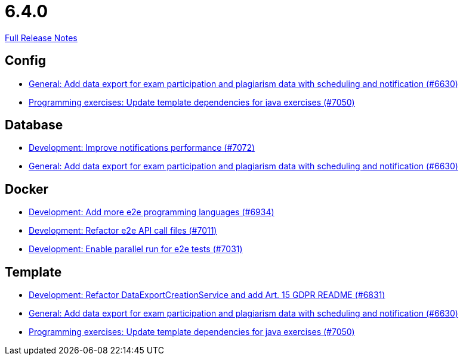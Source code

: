 // SPDX-FileCopyrightText: 2023 Artemis Changelog Contributors
//
// SPDX-License-Identifier: CC-BY-SA-4.0

= 6.4.0

link:https://github.com/ls1intum/Artemis/releases/tag/6.4.0[Full Release Notes]

== Config

* link:https://www.github.com/ls1intum/Artemis/commit/cacd7726865bc388a6cac7cd408ee87fc0fc768b/[General: Add data export for exam participation and plagiarism data with scheduling and notification (#6630)]
* link:https://www.github.com/ls1intum/Artemis/commit/2588dbdaae98c76207c027632d62848addc34a47/[Programming exercises: Update template dependencies for java exercises (#7050)]


== Database

* link:https://www.github.com/ls1intum/Artemis/commit/8743866a9040e86d77a5090f0f4830921863212e/[Development: Improve notifications performance (#7072)]
* link:https://www.github.com/ls1intum/Artemis/commit/cacd7726865bc388a6cac7cd408ee87fc0fc768b/[General: Add data export for exam participation and plagiarism data with scheduling and notification (#6630)]


== Docker

* link:https://www.github.com/ls1intum/Artemis/commit/0c44b8834f0687a164c684642238219a2fd5e179/[Development: Add more e2e programming languages (#6934)]
* link:https://www.github.com/ls1intum/Artemis/commit/4f2b7a604a3c21da20c294ebb4b889177156546e/[Development: Refactor e2e API call files (#7011)]
* link:https://www.github.com/ls1intum/Artemis/commit/95dce0ac5c5c9f9155d2661f7cd4fc3c4350f87f/[Development: Enable parallel run for e2e tests (#7031)]


== Template

* link:https://www.github.com/ls1intum/Artemis/commit/88fc0c1c760534ed2eb26386873f0d6144fe462d/[Development: Refactor DataExportCreationService and add Art. 15 GDPR README (#6831)]
* link:https://www.github.com/ls1intum/Artemis/commit/cacd7726865bc388a6cac7cd408ee87fc0fc768b/[General: Add data export for exam participation and plagiarism data with scheduling and notification (#6630)]
* link:https://www.github.com/ls1intum/Artemis/commit/2588dbdaae98c76207c027632d62848addc34a47/[Programming exercises: Update template dependencies for java exercises (#7050)]
